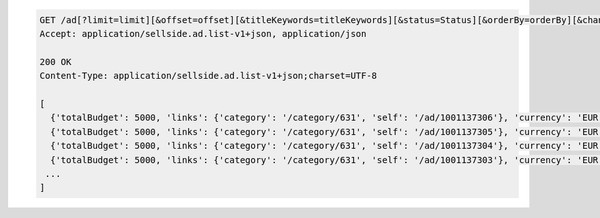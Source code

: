 .. code-block:: javascript

    GET /ad[?limit=limit][&offset=offset][&titleKeywords=titleKeywords][&status=Status][&orderBy=orderBy][&changedSince=timestamp][&remainingBudget=number[%]][&_include=list,of,fields][&_exclude=list,of,fields]
    Accept: application/sellside.ad.list-v1+json, application/json

    200 OK
    Content-Type: application/sellside.ad.list-v1+json;charset=UTF-8

    [
      {'totalBudget': 5000, 'links': {'category': '/category/631', 'self': '/ad/1001137306'}, 'currency': 'EUR', 'postcode': '1097DN', 'images': [], 'id': 1001137306, 'dailyBudget': 1000, 'title': 'Python Sellside Test Ad Title 50699609', 'spentBudget': 0, 'externalId': '50699609', 'phoneNumber': '020 1234567', 'salutation': 'FEMALE', 'offered': False, 'status': 'ACTIVE', 'description': '<EM> my<EM>text <STRONG><STRONG> is<UL><LI><U><BR>  50699609</U></LI></UL></STRONG></STRONG></EM></EM>', 'price': 1000, 'dateLastUpdated': '2012-10-01T13:10:21Z', 'dateCreated': '2012-10-01T13:10:21Z', 'allowContactByEmail': True, 'sellerName': 'seller 50699609', 'cpc': 1, 'categoryId': 631, 'priceType': 'FIXED_PRICE'},
      {'totalBudget': 5000, 'links': {'category': '/category/631', 'self': '/ad/1001137305'}, 'currency': 'EUR', 'postcode': '1097DN', 'images': [], 'id': 1001137305, 'dailyBudget': 1000, 'title': '0tgclhr0a4xib2c6lolejk7w8ijjyn8n0zy2035xmjcuq3u0wbus4e1jaraj', 'spentBudget': 0, 'externalId': '50699609', 'phoneNumber': '020 1234567', 'salutation': 'FEMALE', 'offered': False, 'status': 'ACTIVE', 'description': 'Python Sellside Test Ad Description 50699609', 'price': 1000, 'dateLastUpdated': '2012-10-01T13:10:21Z', 'dateCreated': '2012-10-01T13:10:21Z', 'allowContactByEmail': True, 'sellerName': 'seller 50699609', 'cpc': 1, 'categoryId': 631, 'priceType': 'FIXED_PRICE'},
      {'totalBudget': 5000, 'links': {'category': '/category/631', 'self': '/ad/1001137304'}, 'currency': 'EUR', 'postcode': '1097DN', 'images': [], 'id': 1001137304, 'dailyBudget': 1000, 'title': 'Python Sellside Test Ad Title 50699609', 'spentBudget': 0, 'externalId': '50699609', 'phoneNumber': '020 1234567', 'salutation': 'FEMALE', 'offered': False, 'status': 'ACTIVE', 'description': 'Python Sellside Test Ad Description 50699609', 'price': 1000, 'dateLastUpdated': '2012-10-01T13:10:21Z', 'dateCreated': '2012-10-01T13:10:20Z', 'allowContactByEmail': True, 'sellerName': 'rns39wfesdv0lsrl5hrzwjjpqvqcdfi5gdsinrovsag9qq9fyhyyjmarp56c', 'cpc': 1, 'categoryId': 631, 'priceType': 'FIXED_PRICE'},
      {'totalBudget': 5000, 'links': {'category': '/category/631', 'self': '/ad/1001137303'}, 'currency': 'EUR', 'postcode': 'cqbn99', 'images': [], 'id': 1001137303, 'dailyBudget': 1000, 'title': 'Python Sellside Test Ad Title 50699609', 'spentBudget': 0, 'externalId': '50699609', 'phoneNumber': '020 1234567', 'salutation': 'FEMALE', 'offered': False, 'status': 'ACTIVE', 'description': 'Python Sellside Test Ad Description 50699609', 'price': 1000, 'dateLastUpdated': '2012-10-01T13:10:20Z', 'dateCreated': '2012-10-01T13:10:20Z', 'allowContactByEmail': True, 'sellerName': 'seller 50699609', 'cpc': 1, 'categoryId': 631, 'priceType': 'FIXED_PRICE'},
     ...
    ]